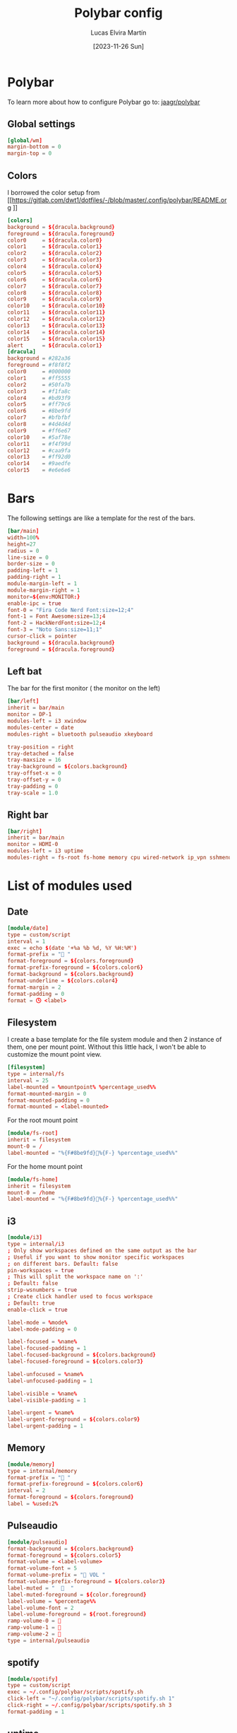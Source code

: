 #+TITLE: Polybar config
#+AUTHOR: Lucas Elvira Martín
#+DATE: [2023-11-26 Sun]
#+PROPERTY: header-args :tangle config.ini
#+auto_tangle: t 
* Polybar
To learn more about how to configure Polybar go to: [[https://github.com/jaagr/polybar][jaagr/polybar]]
** Global settings
#+begin_src conf
[global/wm]
margin-bottom = 0
margin-top = 0
#+end_src
** Colors

I borrowed the color setup from
[[https://gitlab.com/dwt1/dotfiles/-/blob/master/.config/polybar/README.org
]]
#+begin_src conf
[colors]
background = ${dracula.background}
foreground = ${dracula.foreground}
color0     = ${dracula.color0}
color1     = ${dracula.color1}
color2     = ${dracula.color2}
color3     = ${dracula.color3}
color4     = ${dracula.color4}
color5     = ${dracula.color5}
color6     = ${dracula.color6}
color7     = ${dracula.color7}
color8     = ${dracula.color8}
color9     = ${dracula.color9}
color10    = ${dracula.color10}
color11    = ${dracula.color11}
color12    = ${dracula.color12}
color13    = ${dracula.color13}
color14    = ${dracula.color14}
color15    = ${dracula.color15}
alert      = ${dracula.color1}
[dracula]
background = #282a36
foreground = #f8f8f2
color0     = #000000
color1     = #ff5555
color2     = #50fa7b
color3     = #f1fa8c
color4     = #bd93f9
color5     = #ff79c6
color6     = #8be9fd
color7     = #bfbfbf
color8     = #4d4d4d
color9     = #ff6e67
color10    = #5af78e
color11    = #f4f99d
color12    = #caa9fa
color13    = #ff92d0
color14    = #9aedfe
color15    = #e6e6e6
#+end_src

* Bars

The following settings are like a template for the rest of the bars.

#+begin_src conf
[bar/main]
width=100%
height=27
radius = 0
line-size = 0
border-size = 0
padding-left = 1
padding-right = 1
module-margin-left = 1
module-margin-right = 1
monitor=${env:MONITOR:}
enable-ipc = true
font-0 = "Fira Code Nerd Font:size=12;4"
font-1 = Font Awesome:size=13;4
font-2 = HackNerdFont:size=12;4
font-3 = "Noto Sans:size=11;1"
cursor-click = pointer
background = ${dracula.background}
foreground = ${dracula.foreground}
#+end_src

** Left bat
The bar for the first monitor ( the monitor on the left)

#+begin_src conf
[bar/left]
inherit = bar/main
monitor = DP-1
modules-left = i3 xwindow
modules-center = date
modules-right = bluetooth pulseaudio xkeyboard

tray-position = right
tray-detached = false
tray-maxsize = 16
tray-background = ${colors.background}
tray-offset-x = 0
tray-offset-y = 0
tray-padding = 0
tray-scale = 1.0
#+end_src

** Right bar

#+begin_src conf
[bar/right]
inherit = bar/main
monitor = HDMI-0
modules-left = i3 uptime
modules-right = fs-root fs-home memory cpu wired-network ip_vpn sshmenu
#+end_src

* List of modules used

** Date
#+begin_src conf
[module/date]
type = custom/script
interval = 1
exec = echo $(date '+%a %b %d, %Y %H:%M')
format-prefix = " "
format-foreground = ${colors.foreground}
format-prefix-foreground = ${colors.color6}
format-background = ${colors.background}
format-underline = ${colors.color4}
format-margin = 2
format-padding = 0
format = 🕓 <label>
#+end_src

** Filesystem

I create a base template for the file system module and then 2 instance of them,
one per mount point. Without this little hack, I won't be able to customize the
mount point view.

#+begin_src conf
[filesystem]
type = internal/fs
interval = 25
label-mounted = %mountpoint% %percentage_used%%
format-mounted-margin = 0
format-mounted-padding = 0
format-mounted = <label-mounted>
#+end_src

For the root mount point

#+begin_src conf
[module/fs-root]
inherit = filesystem
mount-0 = /
label-mounted = "%{F#8be9fd}󰨣%{F-} %percentage_used%%"
#+end_src

For the home mount point
#+begin_src conf
[module/fs-home]
inherit = filesystem
mount-0 = /home
label-mounted = "%{F#8be9fd}󱂶%{F-} %percentage_used%%"
#+end_src

** i3
#+begin_src conf
[module/i3]
type = internal/i3
; Only show workspaces defined on the same output as the bar
; Useful if you want to show monitor specific workspaces
; on different bars. Default: false
pin-workspaces = true
; This will split the workspace name on ':'
; Default: false
strip-wsnumbers = true
; Create click handler used to focus workspace
; Default: true
enable-click = true

label-mode = %mode%
label-mode-padding = 0

label-focused = %name%
label-focused-padding = 1
label-focused-background = ${colors.background}
label-focused-foreground = ${colors.color3}

label-unfocused = %name%
label-unfocused-padding = 1

label-visible = %name%
label-visible-padding = 1

label-urgent = %name%
label-urgent-foreground = ${colors.color9}
label-urgent-padding = 1

#+end_src

** Memory
#+begin_src conf
[module/memory]
type = internal/memory
format-prefix = " "
format-prefix-foreground = ${colors.color6}
interval = 2
format-foreground = ${colors.foreground}
label = %used:2%
#+end_src
** Pulseaudio

#+begin_src conf
[module/pulseaudio]
format-background = ${colors.background}
format-foreground = ${colors.color5}
format-volume = <label-volume>
format-volume-font = 5
format-volume-prefix = " VOL "
format-volume-prefix-foreground = ${colors.color3}
label-muted = "  󰝟  "
label-muted-foreground = ${color.foreground}
label-volume = %percentage%%
label-volume-font = 2
label-volume-foreground = ${root.foreground}
ramp-volume-0 = 
ramp-volume-1 = 
ramp-volume-2 = 
type = internal/pulseaudio

#+end_src
** spotify

#+begin_src conf
[module/spotify]
type = custom/script
exec = ~/.config/polybar/scripts/spotify.sh
click-left = "~/.config/polybar/scripts/spotify.sh 1"
click-right = ~/.config/polybar/scripts/spotify.sh 3
format-padding = 1
#+end_src
** uptime
#+begin_src conf

[module/uptime]
type = custom/script
exec = uptime | awk -F, '{sub(".*up ",x,$1);print $1}'
interval = 100
label = %output%
format-foreground = ${colors.foreground}
format-background = ${colors.background}
# format-prefix = "💻 "
format-prefix = "󱦟 "
format-prefix-foreground = ${colors.color6}
format-underline = ${colors.color13}
format-margin = 2
format-padding = 0
#+end_src

** Volume

#+begin_src conf
[module/volume]
type = custom/script
exec=~/.config/polybar/scripts/volume.sh
label="󰕾 %output%" 
click-left = "~/.config/polybar/scripts/volume.sh 1"
scroll-up = "~/.config/polybar/scripts/volume.sh 4"
scroll-down = "~/.config/polybar/scripts/volume.sh 5"
interval=1
#+end_src

** xkeyboard
#+begin_src conf 
  [module/xkeyboard]
  type = internal/xkeyboard
  blacklist-0 = num lock
  blacklist-1 = scroll lock
  label-active-font = 3
  layout-icon-default = 
  layout-icon-0 = us;U
  layout-icon-1 = es;E
  label-indicator-on = %icon%
  label-indicator-off = %icon%
  label-layout = %layout%
  label-layout-foreground = ${colors.foreground}
  label-indicator-padding = 2
  label-indicator-margin = 1
  label-indicator-foreground = ${colors.background}
  label-indicator-background = ${colors.foreground}

  indicator-icon-default = 
  indicator-icon-0 = caps lock;;󰪛
  indicator-icon-1 = scroll lock;;+SL
  indicator-icon-2 = num lock;-NL;+NL
#+end_src

** xwindow

#+begin_src conf
[module/xwindow]
type = internal/xwindow
label = %title%
label-maxlen = 40
format-foreground = ${colors.color10}
format-background = ${colors.background}
format-margin = 2
format-padding = 0
#+end_src

** WiredNetwork
#+begin_src sh
[network-base]
type = internal/network
interval = 5
format-connected-prefix = " "
format-connected = <label-connected>
format-disconnected = <label-disconnected>
label-disconnected = %{F#F0C674}%ifname%%{F#707880} disconnected


[module/wired-network]
inherit = network-base
interface = wlp6s0
interface-type = wireless
interval = 1.0
label-active-font = 2
# format-connected-prefix = "  "
format-disconnected-prefix = "󰖪 "
format-connected = <ramp-signal> <label-connected>
# label-connected = %essid% %downspeed:6% %upspeed:6%
label-connected = %essid%
label-connected-foreground = ${colors.foreground}
ramp-signal-4-foreground = ${colors.color2}
ramp-signal-3-foreground = ${colors.color10}
ramp-signal-2-foreground = ${colors.color5}
ramp-signal-1-foreground = ${colors.color9}
ramp-signal-0-foreground = ${colors.color8}

ramp-signal-0 = 󰤯
ramp-signal-1 = 󰤟
ramp-signal-2 = 󰤢
ramp-signal-3 = 󰤥
ramp-signal-4 = 󰤨
#+end_src

